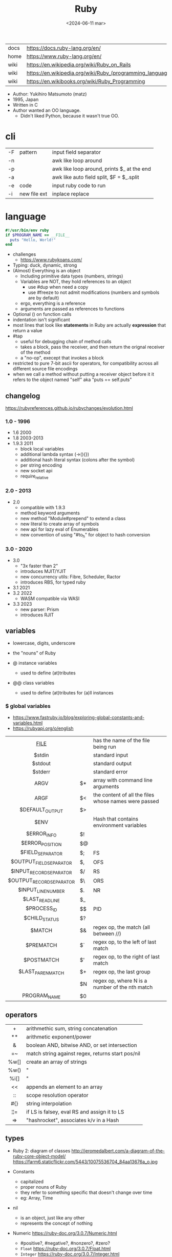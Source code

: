 #+TITLE: Ruby
#+DATE: <2024-06-11 mar>

|------+-----------------------------------------------------------|
| docs | https://docs.ruby-lang.org/en/                            |
| home | https://www.ruby-lang.org/en/                             |
| wiki | https://en.wikipedia.org/wiki/Ruby_on_Rails               |
| wiki | https://en.wikipedia.org/wiki/Ruby_(programming_language) |
| wiki | https://en.wikibooks.org/wiki/Ruby_Programming            |
|------+-----------------------------------------------------------|

- Author: Yukihiro Matsumoto (matz)
- 1995, Japan
- Written in C
- Author wanted an OO language.
  - Didn't liked Python, because it wasn't true OO.

* cli
|----+--------------+--------------------------------------------|
| -F | pattern      | input field separator                      |
| -n |              | awk like loop around                       |
| -p |              | awk like loop around, prints $_ at the end |
| -a |              | awk like auto field split, $F = $_.split   |
| -e | code         | input ruby code to run                     |
| -i | new file ext | inplace replace                            |
|----+--------------+--------------------------------------------|
* language

#+begin_src ruby
  #!/usr/bin/env ruby
  if $PROGRAM_NAME == __FILE__
    puts "Hello, World!"
  end
#+end_src

- challenges
  - https://www.rubykoans.com/

- Typing: duck, dynamic, strong
- (Almost) Everything is an object
  - Including primitive data types (numbers, strings)
  - Variables are NOT, they hold references to an object
    - use #dup when need a copy
    - use #freeze to not admit modifications (numbers and symbols are by default)
  - ergo, everything is a reference
  - arguments are passed as references to functions
- Optional () on function calls
- indentation isn't significant
- most lines that look like *statements* in Ruby are actually *expression* that return a value
- #tap
  - useful for debugging chain of method calls
  - takes a block, pass the receiver, and then return the orignal receiver of the method
  - a "no-op", execept that invokes a block
- restricted to pure 7-bit ascii for operators,
  for compatibility across all different source file encodings
- when we call a method without putting a receiver object before it
  it refers to the object named "self"
  aka "puts == self.puts"

** changelog

https://rubyreferences.github.io/rubychanges/evolution.html

*** 1.0 - 1996

- 1.6   2000
- 1.8   2003-2013
- 1.9.3 2011
  - block local variables
  - additional lambda syntax (->(){})
  - additional hash literal syntax (colons after the symbol)
  - per string encoding
  - new socket api
  - require_relative

*** 2.0 - 2013

- 2.0
  - compatible with 1.9.3
  - method keyword arguments
  - new method "Module#prepend" to extend a class
  - new literal to create array of symbols
  - new api for lazy eval of Enumerables
  - new convention of using "#to_h" for object to hash conversion

*** 3.0 - 2020

- 3.0
  - "3x faster than 2"
  - introduces MJIT/YJIT
  - new concurrency utils: Fibre, Scheduler, Ractor
  - introduces RBS, for typed ruby
- 3.1   2021
- 3.2   2022
  - WASM compatible via WASI
- 3.3   2023
  - new parser: Prism
  - introduces RJIT

** variables

- lowercase, digits, underscore
- the "nouns" of Ruby

- @ instance variables
  - used to define (at)tributes

- @@ class variables
  - used to define (at)tributes for (a)ll instances

*** $ global variables
- https://www.fastruby.io/blog/exploring-global-constants-and-variables.html
- https://rubyapi.org/o/english
|--------------------------+----+------------------------------------------------------|
|           <c>            |    |                                                      |
|         __FILE__         |    | has the name of the file being run                   |
|          $stdin          |    | standard input                                       |
|         $stdout          |    | standard output                                      |
|         $stderr          |    | standard error                                       |
|           ARGV           | $* | array with command line arguments                    |
|           ARGF           | $< | the content of all the files whose names were passed |
|     $DEFAULT_OUTPUT      | $> |                                                      |
|           $ENV           |    | Hash that contains environment variables             |
|       $ERROR_INFO        | $! |                                                      |
|     $ERROR_POSITION      | $@ |                                                      |
|     $FIELD_SEPARATOR     | $; | FS                                                   |
| $OUTPUT_FIELD_SEPARATOR  | $, | OFS                                                  |
| $INPUT_RECORD_SEPARATOR  | $/ | RS                                                   |
| $OUTPUT_RECORD_SEPARATOR | $\ | ORS                                                  |
|    $INPUT_LINE_NUMBER    | $. | NR                                                   |
|     $LAST_READ_LINE      | $_ |                                                      |
|       $PROCESS_ID        | $$ | PID                                                  |
|      $CHILD_STATUS       | $? |                                                      |
|          $MATCH          | $& | regex op, the match (all between //)                 |
|        $PREMATCH         | $` | regex op, to the left of last match                  |
|        $POSTMATCH        | $' | regex op, to the right of last match                 |
|    $LAST_PAREN_MATCH     | $+ | regex op, the last group                             |
|                          | $N | regex op, where N is a number of the nth match       |
|       PROGRAM_NAME       | $0 |                                                      |
|--------------------------+----+------------------------------------------------------|
** operators
|------+---------------------------------------------------|
| <c>  |                                                   |
|  +   | arithmethic sum, string concatenation             |
|  **  | arithmetic exponent/power                         |
|  &   | boolean AND, bitwise AND, or set intersection     |
|  =~  | match string against regex, returns start pos/nil |
| %w[] | create an array of strings                        |
| %w() | "                                                 |
| %i[] | "                                                 |
|  <<  | appends an element to an array                    |
|  ::  | scope resolution operator                         |
| #{}  | string interpolation                              |
| ¦¦=  | if LS is falsey, eval RS and assign it to LS      |
|  =>  | "hashrocket", associates k/v in a Hash            |
|------+---------------------------------------------------|
#+TBLFM: $1=>
** types

- Ruby 2: diagram of classes
  http://jeromedalbert.com/a-diagram-of-the-ruby-core-object-model/
  https://farm6.staticflickr.com/5443/10075536704_84aa13676a_o.jpg

- Constants
  - capitalized
  - proper nouns of Ruby
  - they refer to something specific that doesn't change over time
  - eg: Array, Time

- nil
  - is an object, just like any other
  - represents the concept of nothing

- Numeric https://ruby-doc.org/3.0.7/Numeric.html
  - #positive?, #negative?, #nonzero?, #zero?
  - =Float= https://ruby-doc.org/3.0.7/Float.html
  - =Integer= https://ruby-doc.org/3.0.7/Integer.html
    - #times, #upto(N)

- Strings
  - "",%{},'',%q{} are string literals, from more to less work done
  - "",%{} checks for escape sequences (\) and expression interpolation (#{})
  - Both single and double quotes are used to create strings
  - #each_char returns an *Enumerator* if not given a block,
    you can call .each_with_index on it
  - alternatively #each_char.with_index

- Regexp // https://ruby-doc.org/3.2.2/Regexp.html
  - the =match operator= =~ can be used to match a string against it
    returns that starting position or nil
    - also through String#match? or Regex#match?
  - Regexp#sub
  - Regexp#gsub

- Symbols :foo
  - letters, digits, underscores
  - like lightweight strings
  - immutable
  - symbols with the same name have the same ~object_id~
  - used
    - as keys and identifiers
    - when you need a string but you won't be printing it
    - when you need to use the same string over and over

*** Struct

#+begin_src ruby
  Snack = Struct.new(:name, :price)
#+end_src
- when you have data and _no behaviour_
- it creates accessors (r/w) automatically

*** Data

#+begin_src ruby
  Snack = Data.define(:name, :price)
#+end_src
- when you have data and no behaviour
- it creates readers automatically
  - ~immutable~

*** Enumerator (class)

- as objects they are =Enumerable=
- implements *external iterators*, where you control the iteration behavior
- Creating
  - what an iterator method returns if you don't pass it a block
  - #to_enum -> #next
  - #enum_for(:each_slice, 3) - in the case the method used for the enumerator takes params
  - Enumerator.produce - takes an initial value and a block
    #+begin_src ruby
      triangular_numbers = Enumerator.produce([1,2]) do |number,count|
        [number + count, count + 1]
      end
      5.times { print triangular_numbers.next.first, " " } # => 1 3 6 10 15
      p triangular_numbers.first(5).map { _.first } # => [1,3,6,10,15]
    #+end_src
  - Enumerator.new {|x| ...}
    #+begin_src ruby
      triangular_numbers = Enumerator.new do |yielder| # called when #next
        number = 0
        count = 1
        loop do
          number += count
          count += 1
          yielder.yield(number) # pausing point
        end
      end
      5.times { print triangular_numbers.next, " " } # 1 3 6 10 15
    #+end_src

*** Enumerable (module/mixin)
- https://ruby-doc.org/3.2.2/Enumerable.html
- #lazy => Enumerator::Lazy
  reimplements select/map/... to work with infinite sequences
  #+begin_src ruby
    class InfiniteStream
      def all
        Enumerator.produce(0) do |number|
          number += 1
        end.lazy
      end
    end
    p InfiniteStream.new.all.first(10)
    p InfiniteStream.new.select { (_1 % 3).zero? }.first(10)
    # Example:
    def palindrome(n)
      n = n.to_s
      n == n.reverse
    end
    p InfiniteStream.new
      .select { (_1 % 3).zero? }
      .select { palindrome?(_1) }
      .first(10)
    # Example: alternative syntax
    multiple_of_three = InfiniteStream.new.all.select { (_1 % 3).zero? }
    p multiple_of_three.first(10)
    m3_palindrome = multiple_of_three.select { palindrome?(_1) }
    p m3_palindrome.first(10)
    # Example: alternative syntax
    multiple_of_three = -> n { (n % 3).zero? }
    palindrome = -> n { n = n.to_s; n == n.reverse }
    p InfiniteStream.new.all
      .select(&multiple_of_three)
      .select(&palindrome)
      .first(10)
  #+end_src
- aka a collection of object references
- #reduce(0) { |sum,ele| sum + ele }
  #reduce { |sum,ele| sum + ele }
  #reduce(:+)
- #dig: helps to dig through nested data structures
  - Returns if not found nil, doesn't raise an exception
  - From: data[:mcu][0][:actors][1]
    To:   data.dig(:mcu, 0, :actors, 1)

*** Array []

- Enumerable
- [0,2,nil][1] Array.new
- #pop/#push      elements from the end
- #shift/#unshift elements from the beginning
- #compact        remove nil
- #sample         get random element
- %w[] to create array of strings
- %i[] to create array of strings
- [FROM,LENGTH]
- [FROM..END] [FROM...ENDNOTINC]
- can growth by displacing elements with [?,?]= or [?..?]
- [] is a method .[](0) is valid
- #each #reverse_each (#with_index)
- Linear list, accessed by index
- mixed type of objects
- #tally - counts frequency of elements into a hash

*** Hash {}

- {} {"foo" => "bar"}["foo"] { foo: "bar"}[:foo]
- an indexed collection of key/valuep pairs
- Enumerable
- remembers order of insertion
- supports "punning" for creation, if both are variable names in scope
  {firstname:, lastname:}
- key/value
- An association by an arbitrary key type
- Hash.new(0) # where 0 is the default value
- #sort_by - returns an array of arrays of 2 elements
- returns *nil* if idx not found
- .fetch(idx) - throws if idx not found

** modules/require

- lib/<gemname>/<class>.rb
- test/<gemname>/all_tests.rb # require_relative other .rbs
- test/<gemname>/<class>_test.rb
- to group related constants/methods, or for mixins or namespaces

#+begin_src ruby
  module Snackbar
    Snack = Data.define(:name, :price)
    SNACKS = [
      Snack.new("popcorn", 3),
      Snack.new("candy", 1)
    ]
    def self.random_snack # self. declares a "module method"
      SNACKS.sample
    end
  end
#+end_src

#+begin_src ruby
  require_relative "snackbar"
  Snackbar::SNACKS.each do { |snack| puts snack.name }
#+end_src

#+begin_src ruby
  require "csv"
  require_relative "book_in_stock" # for "./book_in_stock.rb"
#+end_src

** control flow

- if/elsif/else/end
- unless/
- while/end
- =statement modifiers=
  #+begin_src ruby
    return nil if user.nil? # guards clause, usually at the beginning of a method

    puts "Danger" if radiation > 3000

    square = 4
    square = square * square while square < 1000
  #+end_src
- loop/end
  - infinite loop
  - break out of them
  - it will also auto-break if the *Enumerator* inside runs out of values
    #+begin_src ruby
      short_enum = [1,2,3].to_enum
      long_enum = ('a'..'z').to_enum
      loop do # loops 3 times
        puts "#{short_enum.next} - #{long_enum.next}"
      end
    #+end_src

** 🦀 {block} do/end

- is any code surrounded by {}
- is a chunk of code you can pass to a method, as it were another parameter
- are closures (aka has access to variables outside his scope)
- parameters to a block are ALWAYS local to that block
- =Iterator= or =Enumerator= a method that can invoke a block of code repeatedly

- assigning a block to a variable, all of these return a =Proc= from the block
  #+begin_src ruby
    bo =           ->(param) { puts "You called me with #{param}" } # stabby lambda, optional parens
    bo =        lambda { |param|   puts "You called me with #{param}" } # Kernel method "lambda", error on wrong nargs
    bo =     proc { |param|   puts "You called me with #{param}" } # Kernel method "proc", bubble ups "return"
    bo = Proc.new { |param|   puts "You called me with #{param}" } # same, but OLD style
    bo.call(99)
  #+end_src

- can be passed to a *method* either
  1) extra IMPLICIT last argument that's passed to a method
     #+begin_src ruby
       greet("dave", "loyal customer") { puts "hi" }
     #+end_src
  2) (&) EXPLICIT last argument, to call store it and call it later (callbacks)
     #+begin_src ruby
       class ProcExample
         def pass_in_block(&action)
           @stored_proc = action
         end
         def use_proc(parameter)
           @stored_proc.call(parameter) # .call stored block
         end
       end
       eg = ProcExample.new
       eg.pass_in_block { |param| puts "The parameter is #{param}" }
       eg.use_proc(99)
     #+end_src

- invoked in a method using ~yield~
  - block parameters put after a ; are considered locals to that block (awk-ish) (RARE!)
    #+begin_src ruby
      square = "some shape"
      sum = 0
      [1,2,3,4].each do |value;square| # 2 block parameters
        square = value * value
        sum += square
      end
      puts sum
      puts square
    #+end_src
  - no argument
    #+begin_src ruby
      def call_block
        puts "Start of method"
        yield
        yield
        puts "End of method"
      end
      call_block { puts "In the block" }
    #+end_src
  - with arguments
    #+begin_src ruby
      def who_says_what
        yield("Dave", "hello")
        yield("Andy", "goodbye")
      end
      who_says_what { |person, phrase| puts "#{person} says #{phrase}" }
    #+end_src
  - for =transactions= (ME: using blocks for meta-programming stuff)
    #+begin_src ruby
      class File
        def self.open_and_process(*args) # class method
          f = File.open(*args)
          yield f
          f.close()
        end
      end

      File.open_and_process("testfile", "r") do |file|
        while line = file.gets
          puts line
        end
      end
    #+end_src

** Classes

- created with NAME.new
- has/can have
  - each instance has an ~object_id~ /property/
  - @ instance variables
  - @@ class variables
- attributes are just methods without arguments
- the "only easy" way to change an object's state is by calling onf its methods
- templates for creating objectss

#+NAME: from "Programming Ruby 3.3"
#+begin_src ruby
  class BookInStock
    attr_accessor :price      # would create a attr_reader/attr_writer
    attr_reader :isbn #, :price   # creates the reader accessor methods #isbn and #price, for @isbn and @price
    def initialize(isbn, price) # called by BookInStock.new
      @isbn = isbn
      @price = Float(price)
    end
    # def price=(new_price) # setter
    #   @price = new_price
    # end
    def price_in_cents
      (price * 100).round # !!!! is valid to refer to it either as "price" or "@price"
    end
    def price_in_cents=(cents) # setter for a "virtual isntance variable", giving a "uniform access principle"
      @price = cents / 100.0
    end
  end
  book = BookInStock.new("isbn1", 33.80)
  book.price = book.price * 0.75 # using the setter and getter
#+end_src

#+NAME: optionally take a block
#+begin_src ruby
  class File
    def self.my_open(*args) # CLASS METHOD, parameter list into array "args"
      file = File.new(*args) # spread array "args", into individual arguments
      return file unless block_given? # guard return if no block_given?
      result = yield file
      file.close
      result
    end
  end
#+end_src

** Methods

- the verbs of ruby
- private/public/protected def
- can end with "?" or "!"
  - methods that end with (!) raise exceptions on error
    - in general you want to use them over the bare ones
    - you can also build your own instance getters that do that

- can be redefining (just warns about it)
- attached at the end of variables with by a dot
- some methods (such as =print=) are kernel methods, won't use the dot
- parameters
  - =positional= foo
  - =keyword= rank: 10
    needs the keyword to be passed
  - =default= rank = 10
    with a possible computed default
    (ME: aka &optional)
- kinds
  |----+-----------------+----------------------------------|
  | :: | module method   |                                  |
  | :: | class method    | most often used to create things |
  | .  | instance method |                                  |
  |----+-----------------+----------------------------------|
- special
  - to_s
  - inspect
  - each
- arguments, keyword args, *,**splats, &arguments
- Types
  - public: by default (except initialize which is private) (RARE explicit)
  - protected: can be invoked by class or subclasses (RARE!) can be used on attr_reader/w/a
  - private: cannot be invoked without an explicit receiver

** style

- guide https://github.com/airbnb/ruby
- guide https://github.com/rubocop/ruby-style-guide
- tool: linter/formatter https://github.com/standardrb/standard
- tool: linter/formatter https://github.com/rubocop/rubocop/

- 2 spaces for indentation
- book_in_stock.rb (file) / BookInStock (class)

- variable/parameters/methods
- @instance_var @X @_
- @@class_var @@N @@x_pos @@SINGLE
- $global $CUSTOMER $_ $plan9 $Global
- ClassName
- ModuleName
- CONSTANT_NAME

** stdlib

- new format
  - https://ruby-doc.org/3.0.4/standard_library_rdoc.html
  - https://docs.ruby-lang.org/en/master/standard_library_rdoc.html
    - better colors
    - some clickable links
- old format https://ruby-doc.org/stdlib-3.0.4/
- list all versions, without descriptions https://rubydoc.info/stdlib

- guide 2.7 https://rubyreferences.github.io/rubyref/stdlib.html

- https://stdgems.org/
  - Every Ruby version ships a specific set of
    1) default gems
    2) default libraries
    3) and bundled gems

#+begin_comment
Script ran, to generate valid markdown from site's json. Then converted with  pandoc.
 $ < default_gems.json jq -r '.gems[] | "|[" + .gem + "](" + (.rdocLink[0]? // .rdocLink // "?") + ") | " + .description + "|"'
#+end_comment

*** Default Gems in Ruby 3.3.3
|--------------+------------------------------------------------------------------------------------------------------|
| name         | description                                                                                          |
|--------------+------------------------------------------------------------------------------------------------------|
| [[https://rubyapi.org/o/timeout][timeout]]      | Auto-terminates code blocks after the time limit is reached                                          |
| [[https://rubyapi.org/o/drb][drb]]          | Distributed object system for Ruby                                                                   |
| [[https://rubyapi.org/o/nkf][nkf]]          | [[https://en.wikipedia.org/wiki/Kanji][Kanji]] encoding converter. Can also be used via the [[https://github.com/ruby/nkf/blob/master/lib/kconv.rb][Kconv.kconv method]].                               |
| [[https://rubyapi.org/o/stringscanner][strscan]]      | Lexical string scanning                                                                              |
| [[https://rubyapi.org/o/win32ole][win32ole]]     | Windows [[https://en.wikipedia.org/wiki/OLE_Automation][OLE automation]] interface                                                                     |
| [[https://rubyapi.org/o/securerandom][securerandom]] | Provides cryptographical randomness from openssl or the OS                                           |
| [[https://rubyapi.org/o/english][english]]      | [[https://idiosyncratic-ruby.com/9-globalization.html][Readable aliases for special global variables]]                                                        |
| [[https://rubyapi.org/o/fiddle][fiddle]]       | Support for FFI ([[https://sourceware.org/libffi/][Foreign Function Interface]])                                                         |
| [[https://rubyapi.org/o/erb][erb]]          | Templating engine for Ruby                                                                           |
| [[https://rubyapi.org/o/tsort][tsort]]        | Topological sorting using [[https://en.wikipedia.org/wiki/Tarjan%27s_strongly_connected_components_algorithm][Tarjan's algorithm]], which finds [[https://en.wikipedia.org/wiki/Strongly_connected_component][strongly connected components]] in [[https://en.wikipedia.org/wiki/Graph_%28abstract_data_type%29][graphs]]    |
| [[https://rubyapi.org/o/pstore][pstore]]       | Transactional file storage for Ruby objects                                                          |
| [[https://ruby-doc.org/stdlib-2.6.8/libdoc/cmath/rdoc/CMath.html][cmath]] ​       | Trigonometric and transcendental functions for complex numbers                                       |
| [[https://ruby-doc.org/stdlib-2.6.8/libdoc/scanf/rdoc/Scanf.html][scanf]]        | Pure-Ruby [[https://en.wikipedia.org/wiki/Scanf_format_string][scanf]] implementation                                                                       |
| [[https://gemdocs.org/gems/prism/0.19.0/][prism]]        | Prism is a portable, error tolerant, and maintainable recursive descent parser for the Ruby language |
| [[https://rubyapi.org/o/date][date]]         | The [[https://rubyapi.org/o/date][Date]] and [[https://rubyapi.org/o/datetime][DateTime]] classes                                                                        |
| [[https://www.rubydoc.info/stdlib/time/Time][time]]         | Adds more methods to =Time=                                                                          |
|--------------+------------------------------------------------------------------------------------------------------|
**** concurrency
|-------------+------------------------------------------------------------------------|
| [[https://rubyapi.org/o/mutex_m][mutex_m]]     | A mixin that makes any object behave like a [[https://ruby-doc.org/core/Mutex.html][mutex]]                      |
| [[https://ruby-doc.org/3.2.0/stdlibs/rinda/table_of_contents.html][rinda]]       | Support fot the [[https://en.wikipedia.org/wiki/Linda_%28coordination_language%29][Linda distributed computing paradigm]] in [[https://ruby-doc.org/stdlib/libdoc/drb/rdoc/index.html][drb]]            |
| [[https://ruby-doc.org/stdlib-2.6.8/libdoc/thwait/rdoc/ThWait.html][thwait]]      | Waits for threads to finish                                            |
| [[https://ruby-doc.org/stdlib-2.6.8/libdoc/sync/rdoc/Sync_m.html][sync]]        | [[https://en.wikipedia.org/wiki/Two-phase_locking][Two-phase lock]] with a counter for multi-threaded code                  |
| [[https://www.rubydoc.info/gems/io-wait][io-wait]]     | Adds methods to wait until an =IO= stream becomes readable or writable |
| [[https://www.rubydoc.info/gems/io-nonblock][io-nonblock]] | Allows to work with =IO= streams in a non-blocking way                 |
|-------------+------------------------------------------------------------------------|
**** dev / debug
|-----------------+------------------------------------------------------------------------------------------------------------|
| [[https://rubyapi.org/o/benchmark][benchmark]]       | Benchmark utility: Measures and reports the time used to execute code                                      |
| [[https://www.rubydoc.info/gems/bundler][bundler]]         | [[https://bundler.io][Bundler]] is the local package manager for Ruby applications                                                 |
| [[https://ruby-doc.org/stdlib-2.6.8/libdoc/e2mmap/rdoc/Exception2MessageMapper.html][e2mmap]] ​         | Abstraction around exception handling                                                                      |
| [[https://www.rubydoc.info/gems/error_highlight][error_highlight]] | Improves error messages with additional debug info                                                         |
| [[https://www.rubydoc.info/gems/irb][irb]]             | Interactive Ruby Console ([[https://en.wikipedia.org/wiki/Read%E2%80%93eval%E2%80%93print_loop][REPL]])                                                                            |
| [[https://rubyapi.org/o/prettyprint][prettyprint]] ​    | Better object formatting and inspection. Also see the [[/pp/][pp gem]].                                              |
| [[https://rubyapi.org/o/pp][pp]]              | The =pp= print debugging helper via =require 'pp'=. It will format the result object in more readable way. |
| [[https://www.rubydoc.info/gems/ruby2_keywords][ruby2_keywords]]  | A shim gemspec to indicate that the Ruby implementation includes the =ruby2_keywords= method               |
| [[https://rubyapi.org/o/gem][rubygems]]        | [[https://rubygems.org][RubyGems]] allows you to download, install, and use Ruby software packages on your system                    |
| [[https://ruby.github.io/rdoc/][rdoc]]            | Ruby documentation generator                                                                               |
| [[https://rubyapi.org/o/syntaxsuggest][syntax_suggest]]  | Assists with code recommendation to resolve Ruby syntax errors                                             |
| [[https://ruby-doc.org/stdlib-3.0.2/libdoc/tracer/rdoc/Tracer.html][tracer]]          | Outputs the [[https://en.wikipedia.org/wiki/Tracing_%28software%29][code execution trace]] via [[https://ruby-doc.org/core/Kernel.html#method-i-set_trace_func][Kernel#set_trace_func]]                                                 |
|-----------------+------------------------------------------------------------------------------------------------------------|
**** datastructures
|-------------+------------------------------------------------------------------------------------------------------------------|
| [[https://rubyapi.org/o/bigdecimal][bigdecimal]]  | Support for arbitrary-precision floating point decimal arithmetic                                                |
| [[https://rubyapi.org/o/delegator][delegate]]    | Provides three ways to [[https://en.wikipedia.org/wiki/Delegation_pattern][delegate]] method calls                                                                     |
| [[https://rubyapi.org/o/forwardable][forwardable]] | Provides a way to [[https://en.wikipedia.org/wiki/Delegation_pattern][delegate]] method calls. Also see [[http://radar.oreilly.com/2014/02/delegation-patterns-in-ruby.html][this overview of delegation in Ruby]], which contains an example |
| [[https://rubyapi.org/o/set][set]]         | Data structure for unordered collections without duplicates. Implemented on top of Hash.                         |
| [[https://rubyapi.org/o/openstruct][ostruct]]     | Wrapper around [[https://ruby-doc.org/core/Hash.html][Hash]] which lets you read and set attributes with a method-based API                               |
| [[https://rubyapi.org/o/observable][observer]]    | Implementation of the [[https://en.wikipedia.org/wiki/Observer_pattern][observer pattern]], away to let interested other objects know o an objetc's updates          |
| [[https://rubyapi.org/o/weakref][weakref]]     | Explicitly allow objects to be garbage collected                                                                 |
| [[https://rubyapi.org/o/stringio][stringio]]    | Makes strings behave like IO objects                                                                             |
| [[https://rubyapi.org/o/singleton][singleton]]   | Mixin for Ruby classes that should only have one instance                                                        |
|-------------+------------------------------------------------------------------------------------------------------------------|
**** os
|-----------------+-------------------------------------------------------------------------------------------------------------------------------------|
| [[https://rubyapi.org/o/etc][etc]]             | Access UNIX info from =/etc=                                                                                                        |
| [[https://rubyapi.org/o/fcntl][fcntl]]           | Loads values from the OS' =fcntl.h= to be used for low-level [[https://en.wikipedia.org/wiki/File_descriptor][file descriptor manipulation]] system calls with [[https://ruby-doc.org/core/IO.html#method-i-fcntl][IO#fcntl]] and [[https://ruby-doc.org/core/IO.html#method-c-sysopen][IO.sysopen]] |
| [[https://rubyapi.org/o/find][find]]            | Finds all files in a given directory and its sub-directories                                                                        |
| [[https://rubyapi.org/o/fileutils][fileutils]]       | Utilities for working with the file system, such as copying, moving, or deleting files                                              |
| [[https://rubyapi.org/o/open3][open3]]           | Simple spawning of child processes                                                                                                  |
| [[https://rubyapi.org/o/pathname][pathname]]        | Wraps =File=, =FileTest=, =Dir=, and =FileUtils= to ease working with file system paths                                             |
| [[https://rubyapi.org/o/logger][logger]]          | [[https://ruby.janlelis.de/50-exploring-the-stdlib-logger][Logging utility]]                                                                                                                     |
| [[https://rubyapi.org/o/syslog][syslog]]          | Interface to the low-level [[https://en.wikipedia.org/wiki/Syslog][syslog]] logger                                                                                            |
| [[https://rubyapi.org/o/tempfile][tempfile]]        | Simplifies OS independent creation of temporary files                                                                               |
| [[https://www.rubydoc.info/stdlib/tmpdir/Dir][tmpdir]]          | Adds a =Dir.mktmpdir= method for creating temporary directories OS independently                                                    |
| [[https://www.rubydoc.info/stdlib/un][un]]              | [[https://idiosyncratic-ruby.com/6-run-ruby-run.html][Utilities to replace common UNIX commands]]                                                                                           |
|-----------------+-------------------------------------------------------------------------------------------------------------------------------------|
**** cli
|-----------------+-------------------------------------------------------------------------------------------------------------------------------------|
| [[https://rubyapi.org/o/optionparser][optparse]]        | Command-line option parser                                                                                                          |
| [[https://rubyapi.org/o/getoptlong][getoptlong]]      | [[https://linux.die.net/man/3/getopt_long][GNU getopt_long()]] style command-line option parsing                                                                                 |
| [[https://www.rubydoc.info/gems/io-console][io-console]]      | Patches =IO= for simple and portable access to the console                                                                          |
| [[https://rubyapi.org/o/reline][reline]]          | Ruby-only implementation of [[https://directory.fsf.org/wiki/Readline][GNU Readline]] / [[https://thrysoee.dk/editline/][NetBSD Editline]]                                                                          |
| [[https://rubyapi.org/o/readline][readline]]        | If available, [[https://stdgems.org/readline-ext][readline-ext]] will be loaded, or (Ruby-only) default gem [[https://stdgems.org/reline][reline]] will be used.                                          |
| [[https://rubyapi.org/o/readline][readline-ext]]    | Interface to [[https://directory.fsf.org/wiki/Readline][GNU Readline]] and [[https://thrysoee.dk/editline/][NetBSD Editline]]                                                                                       |
| [[https://rubyapi.org/o/shellwords][shellwords]]      | Escape and manipulate commands to be run in the [[https://en.wikipedia.org/wiki/Bourne_shell][shell]]                                                                               |
| +[[https://ruby-doc.org/stdlib-2.6.8/libdoc/shell/rdoc/Shell.html][shell]]+         | +Provides a Ruby interface for interacting with the [[https://en.wikipedia.org/wiki/Bourne_shell][shell]]+                                                                          |
|-----------------+-------------------------------------------------------------------------------------------------------------------------------------|
**** net/http
|----------+------------------------------------------------------------------------------------|
| [[https://rubyapi.org/o/cgi][cgi]]      | Support for CGI ([[https://en.wikipedia.org/wiki/Common_Gateway_Interface][Common Gateway Interface]])                                         |
| [[https://rubyapi.org/o/digest][digest]]   | Provides common [[https://en.wikipedia.org/wiki/Hash_function][hash functions]] like MD5, SHA1, SHA2, or RIPEMD-160                 |
| [[https://rubyapi.org/o/net/http][net-http]] | Support for HTTP ([[https://en.wikipedia.org/wiki/Hypertext_Transfer_Protocol][Hypertext Transfer Protocol]])                                     |
| [[https://rubyapi.org/o/openuri][open-uri]] | Monkeypatches [[https://ruby-doc.org/core/Kernel.html#method-i-open][Kernel#open]] to support remote endpoints via =net/http= and =net/ftp= |
| [[https://ruby.github.io/openssl/][openssl]]  | Wraps [[https://www.openssl.org/][OpenSSL]] for cryptographic functionality                                      |
| [[https://rubyapi.org/o/uri][uri]]      | [[https://en.wikipedia.org/wiki/Uniform_resource_identifier][URI]]/URL manipulation                                                               |
| [[https://ruby-doc.org/stdlib-2.7.4/libdoc/webrick/rdoc/WEBrick.html][webrick]]  | HTTP Server                                                                        |
|----------+------------------------------------------------------------------------------------|
**** net
|----------------+----------------------------------------------|
| [[https://ruby-doc.org/stdlib-3.0.2/libdoc/net/protocol/rdoc/index.html][net-protocol]] ​  | Internal class for the other net-* libraries |
| [[https://rubyapi.org/o/ipaddr][ipaddr]]         | [[https://en.wikipedia.org/wiki/IP_address][IP address]] manipulation (IPv4 and IPv6)      |
| [[https://rubyapi.org/o/resolv][resolv]]         | Thread-aware [[https://en.wikipedia.org/wiki/Domain_Name_System][DNS]] resolver                    |
| [[https://rubyapi.org/o/resolv][resolv-replace]] | Will replace [[https://ruby-doc.org/stdlib/libdoc/socket/rdoc/Socket.html][Socket]]'s DNS with [[https://stdgems.org/resolv][resolv]]        |
|----------------+----------------------------------------------|
**** file formats
|-------+--------------------------------------------------------------|
| [[https://rubyapi.org/o/csv][csv]]   | Support for CSV ([[https://en.wikipedia.org/wiki/Comma-separated_values][Comma-separated Values]])                     |
| [[https://ruby-doc.org/stdlib-3.0.2/libdoc/dbm/rdoc/DBM.html][dbm]]   | Support for [[https://en.wikipedia.org/wiki/DBM_(computing)][DBM databases]]                                    |
| [[https://ruby-doc.org/stdlib-3.0.2/libdoc/gdbm/rdoc/GDBM.html][gdbm]] ​ | Support for [[https://en.wikipedia.org/wiki/Dbm][GDBM databases]]                                   |
| [[https://rubyapi.org/o/json][json]]  | Support for JSON ([[https://en.wikipedia.org/wiki/JSON][JavaScript Object Notation]])                |
| [[https://ruby-doc.org/stdlib-2.7.4/libdoc/sdbm/rdoc/SDBM.html][sdbm]]  | Support for [[https://en.wikipedia.org/wiki/Dbm][SDBM databases]]                                   |
| [[https://rubyapi.org/o/psych][psych]] | Support for YAML ([[https://en.wikipedia.org/wiki/YAML][YAML Ain't Markup Language]])                |
| [[https://rubyapi.org/o/yaml][yaml]]  | *yaml* will load the [[https://stdgems.org/psych/][psych default gem]]                       |
| -     | *yaml/dbm* is a wrapper around [[https://stdgems.org/dbm/][DBM]] using YAML serialization, |
| -     | *yaml/store* lets you use [[https://stdgems.org/pstore/][pstore]] with YAML                   |
| [[https://rubyapi.org/o/zlib][zlib]]  | Interface to the [[https://en.wikipedia.org/wiki/Zlib][zlib compression library]]                    |
|-------+--------------------------------------------------------------|
*** Default Libraries
|-------------------+---------------------------------------------------------------------------------------------------------------------------------------------------|
| [[https://ruby-doc.org/core/Continuation.html][continuation]]      | Adds the [[https://idiosyncratic-ruby.com/24-goto-fail.html][goto]]-like [[https://ruby-doc.org/core/Kernel.html#method-i-callcc][Kernel#callcc]]                                                                                                                  |
| [[https://rubyapi.org/o/coverage][coverage]]          | Measures [[https://en.wikipedia.org/wiki/Code_coverage][code coverage]]                                                                                                                            |
| [[https://rubyapi.org/o/makemakefile][mkmf]]              | Generates [[https://en.wikipedia.org/wiki/Makefile][Makefiles]] for native [[https://github.com/ruby/ruby/blob/master/doc/extension.rdoc][C extensions]]                                                                                                       |
| [[https://rubyapi.org/o/monitor][monitor]]           | [[https://en.wikipedia.org/wiki/Monitor_%28synchronization%29][Monitors]] for multi-threaded code                                                                                                                  |
| [[https://www.rubydoc.info/stdlib/objspace/ObjectSpace][objspace]]          | Adds more statistics methods to `ObjectSpace`. Since Ruby 3.1, it also includes the `objspace/trace` debug utility.                               |
| [[https://rubyapi.org/o/pty][pty]]               | Manages [[https://en.wikipedia.org/wiki/Pseudo_terminal][pseudo terminals]]. Also includes the [[https://ruby-doc.org/stdlib-3.0.2/libdoc/pty/rdoc/IO.html#method-i-expect][IO#expect method]] via `require 'expect'`, which can be used to wait for a specific pattern to be read. |
| rbconfig          | `RbConfig` is a [[https://idiosyncratic-ruby.com/42-ruby-config.html][Ruby constant that contains compile time information]]                                                                              |
| [[https://rubyapi.org/o/ripper][ripper]]            | Ruby parser that creates a [[https://en.wikipedia.org/wiki/S-expression][symbolic expression tree]]                                                                                               |
| [[https://rubyapi.org/o/socket][socket]]            | Support for [[https://en.wikipedia.org/wiki/Unix_domain_socket][unix-]] and [[https://en.wikipedia.org/wiki/Network_socket][network sockets]]                                                                                                             |
| [[https://www.rubydoc.info/stdlib/unicode_normalize/UnicodeNormalize][unicode_normalize]] | Adds a [[https://rubyapi.org/o/string#method-i-unicode_normalize][String#unicode_normalize]] method which [[https://unicode.org/reports/tr15/][normalizes unicode strings]]                                                                           |
| [[https://rubyapi.org/o/win32][win32]]             | Let's you use Windows APIs, e.g. call functions in DLLs                                                                                           |
|-------------------+---------------------------------------------------------------------------------------------------------------------------------------------------|
*** Bundled Gems in Ruby 3.3.3
|--------------+------------------------------------------------------------------------------------------------------------|
| name         | description                                                                                                |
|--------------+------------------------------------------------------------------------------------------------------------|
| [[https://www.rubydoc.info/gems/did_you_mean][did_you_mean]] | Patches error messages to suggest correct spelling of methods/classes/variables                            |
| [[https://rubyapi.org/o/racc][racc]]         | Bindings for Racc, a [[https://en.wikipedia.org/wiki/Yacc][YACC]]-like [[https://en.wikipedia.org/wiki/LALR_parser_generator][LALR(1) parser generator]]                                                    |
| [[https://www.rubydoc.info/gems/rake][rake]]         | A Ruby task runner, inspired by [[https://en.wikipedia.org/wiki/Make_%28software%29][make]]                                                                       |
| [[https://www.rubydoc.info/gems/debug][debug]]        | Command-line [debugger](https://en.wikipedia.org/wiki/Debugger)                                            |
| [[https://www.rubydoc.info/gems/power_assert][power_assert]] | Debug tool that displays intermediate results of a method chain                                            |
| [[https://www.rubydoc.info/gems/test-unit][test-unit]]    | A xUnit family unit testing framework (compatibility layer for minitest)                                   |
| [[https://www.rubydoc.info/gems/minitest][minitest]]     | Test/spec framework, comes with mocking and benchmark capabilities                                         |
|--------------+------------------------------------------------------------------------------------------------------------|
| [[https://www.rubydoc.info/gems/rbs][rbs]]          | Released with Ruby 3.0, RBS is a way to declare types in Ruby. parsing and processing RBS type definitions |
| [[https://www.rubydoc.info/gems/typeprof][typeprof]]     | Released with Ruby 3.0, typeprof allows you to [[https://github.com/ruby/typeprof/blob/master/doc/doc.md][automatically generate RBS type annotations]]                 |
|--------------+------------------------------------------------------------------------------------------------------------|
| [[https://www.rubydoc.info/gems/matrix][matrix]]       | Support for [matrices](https://en.wikipedia.org/wiki/Matrix_%28mathematics%29)                             |
| [[https://www.rubydoc.info/gems/prime][prime]]        | Access to prime numbers and prime factorization                                                            |
|--------------+------------------------------------------------------------------------------------------------------------|
| [[https://www.rubydoc.info/gems/rss][rss]]          | Support for RSS ([[https://en.wikipedia.org/wiki/RSS][Rich Site Summary]]) and [[https://en.wikipedia.org/wiki/Atom_%28standard%29][Atom]]                                                               |
| [[https://www.rubydoc.info/gems/rexml][rexml]]        | Support for XML ([[https://en.wikipedia.org/wiki/XML][Extensible Markup Language]])                                                               |
|--------------+------------------------------------------------------------------------------------------------------------|
| [[https://www.rubydoc.info/gems/xmlrpc][xmlrpc]]       | [[https://en.wikipedia.org/wiki/XML-RPC][Remote Procedure Calls via XML and HTTP]]                                                                    |
| [[https://www.rubydoc.info/gems/net-ftp][net-ftp]]      | Support for FTP ([[https://en.wikipedia.org/wiki/File_Transfer_Protocol][File Transfer Protocol]])                                                                   |
| [[https://www.rubydoc.info/gems/net-imap][net-imap]]     | Support for IMAP ([[https://en.wikipedia.org/wiki/Internet_Message_Access_Protocol][Internet Message Access Protocol]])                                                        |
| [[https://www.rubydoc.info/gems/net-pop][net-pop]]      | Support for POP3 ([[https://en.wikipedia.org/wiki/Post_Office_Protocol][Post Office Protocol]])                                                                    |
| [[https://www.rubydoc.info/gems/net-smtp][net-smtp]]     | Support for SMTP ([[https://en.wikipedia.org/wiki/Simple_Mail_Transfer_Protocol][Simple Mail Transfer Protocol]])                                                           |
| [[https://www.rubydoc.info/gems/net-telnet][net-telnet]]   | Support for [[https://en.wikipedia.org/wiki/Telnet][Telnet]]                                                                                         |
|--------------+------------------------------------------------------------------------------------------------------------|
** i/o

- https://docs.ruby-lang.org/en/2.4.0/Open3.html
  - child process stdin/stdout/stderr and a thread for it
- https://ruby-doc.org/stdlib-2.6.3/libdoc/pathname/rdoc/Pathname.html
  - wrapper around File class, crossplatform
- popen - for r/w from/to a process
- system - if you don't care about the output just stdout
- p
  - calls #inspect
- pp
- puts
  - calls #to_s, to get its string representation
  - short for "outPUT String"
  - available to all objects
  - often written without parentheses

** testing

- "do NOT mind code duplication in tests" - PragmaticRuby
- assert_, refute_
- _equal, _empty
#+begin_src ruby
  require_relative "words_from_string"
  require "minitest/autorun" # runs all the test_*
  class TestWordsFromString < Minitest::Test
    def setup # called before each test_ method in class
      @playlist = Playlist.new("Gonzo")
      @movie1 = Movie.new("A", 10)
      @movie2 = Movie.new("B", 9)
      $stdout = StringIO.new # supress stdout
    end
    def test_high_number
      @playlist.stub(:roll_die, 6) do  # override method to return a constant value
        @playlist.play()
        assert_equal 11, @movie1.rank
      end
    end
    def test_empty_string # methods starting with "test" automatically run
      assert_equal([], words_from_string(""))
      assert_equal([], words_from_string("   "))
    end
  end
#+end_src

** concurrency - threads

#+begin_src ruby
  (1..10).map do |i|
    Thread.new do
      `wget http://example.com/file_00#{i}`
    end
  end.each { |thread| thread.join }
#+end_src


* codebases

- http://ratfactor.com/repos/
  - static site generator http://ratfactor.com/repos/reporat/
  - crawler http://ratfactor.com/repos/chklnks.rb/
  - http://ratfactor.com/repos/rubylit/
  - vim+bookmarks
    - http://ratfactor.com/repos/rat-tools/html/new-book.html
    - http://ratfactor.com/cards/interactive-vim
- rails
  - +puma https://github.com/mastodon/mastodon
  - https://github.com/lobsters/lobsters
  - https://github.com/discourse/discourse

* snippets

#+begin_src ruby :exports both
  `xrandr`.scan(/current (\d+) x (\d+)/)
    .flatten
    .map(&:to_i)
#+end_src

#+RESULTS:
| 1600 | 900 |

#+NAME: split into words
#+begin_src ruby :exports both
  "FOO Bar Foo".downcase.scan(/[\w']+/)
#+end_src

#+RESULTS: split into words
| foo | bar | foo |

#+NAME: inline gem dependencies on single ruby script file
#+begin_src ruby
require 'bundler/inline'

gemfile do
  source 'https://rubygems.org'
  gem 'json', require: false
  gem 'nap', require: 'rest'
  gem 'cocoapods', '~> 0.34.1'
end

puts 'Gems installed and loaded!' # VVV script work using the libs
puts "The nap gem is at version #{REST::VERSION}"
#+end_src

* implementations
|----------+---------------------------------------|
| graalvm  | https://github.com/oracle/truffleruby |
| jvm      | https://www.jruby.org                 |
| mobile   | http://www.rubymotion.com/            |
| embedded | https://mruby.org/                    |
|----------+---------------------------------------|
